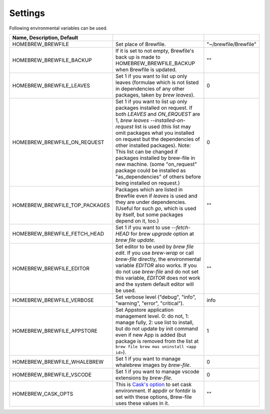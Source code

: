 Settings
========

Following environmental variables can be used.

.. csv-table::
   :delim: |
   :header: Name, Description, Default

   HOMEBREW_BREWFILE              | Set place of Brewfile. | \"~/brewfile/Brewfile\"
   HOMEBREW_BREWFILE_BACKUP       | If it is set to not empty, Brewfile's back up is made to HOMEBREW_BREWFILE_BACKUP when Brewfile is updated. | \"\"
   HOMEBREW_BREWFILE_LEAVES       | Set 1 if you want to list up only leaves (formulae which is not listed in dependencies of any other packages, taken by `brew leaves`). | 0
   HOMEBREW_BREWFILE_ON_REQUEST   | Set 1 if you want to list up only packages installed on request. If both `LEAVES` and `ON_ERQUEST` are 1, `brew leaves --installed-on-request` list is used (this list may omit packages what you installed on request but the dependencies of other installed packages). Note: This list can be changed if packages installed by brew-file in new machine. (some "on_request" package could be installed as "as_dependencies" of others before being installed on request.)| 0
   HOMEBREW_BREWFILE_TOP_PACKAGES | Packages which are listed in Brewfile even if `leaves` is used and they are under dependencies. (Useful for such `go`, which is used by itself, but some packages depend on it, too.) | \"\"
   HOMEBREW_BREWFILE_FETCH_HEAD   | Set 1 if you want to use `--fetch-HEAD` for `brew upgrade` option at `brew file update`.
   HOMEBREW_BREWFILE_EDITOR       | Set editor to be used by `brew file edit`. If you use `brew-wrap` or call `brew-file` directly, the environmental variable `EDITOR` also works. If you do not use `brew-file` and do not set this variable, `EDITOR` does not work and the system default editor will be used.| \"\"
   HOMEBREW_BREWFILE_VERBOSE      | Set verbose level ("debug", "info", "warning", "error", "critical"). | "info"
   HOMEBREW_BREWFILE_APPSTORE     | Set Appstore application management level. 0: do not, 1: manage fully, 2: use list to install, but do not update by init command even if new App is added (but package is removed from the list at ``brew file brew mas uninstall <app id>``).| 1
   HOMEBREW_BREWFILE_WHALEBREW    | Set 1 if you want to manage whalebrew images by `brew-file`.| 0
   HOMEBREW_BREWFILE_VSCODE       | Set 1 if you want to manage vscode extensions by `brew-file`.| 0
   HOMEBREW_CASK_OPTS             | This is `Cask's option <https://github.com/homebrew/homebrew-cask/blob/master/USAGE.md>`_ to set cask environment. If appdir or fontdir is set with these options, Brew-file uses these values in it. | \"\"
